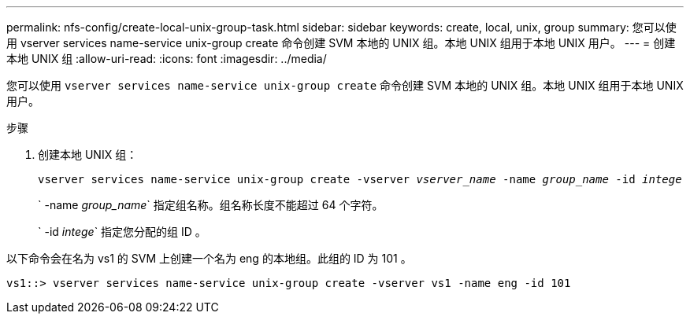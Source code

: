 ---
permalink: nfs-config/create-local-unix-group-task.html 
sidebar: sidebar 
keywords: create, local, unix, group 
summary: 您可以使用 vserver services name-service unix-group create 命令创建 SVM 本地的 UNIX 组。本地 UNIX 组用于本地 UNIX 用户。 
---
= 创建本地 UNIX 组
:allow-uri-read: 
:icons: font
:imagesdir: ../media/


[role="lead"]
您可以使用 `vserver services name-service unix-group create` 命令创建 SVM 本地的 UNIX 组。本地 UNIX 组用于本地 UNIX 用户。

.步骤
. 创建本地 UNIX 组：
+
`vserver services name-service unix-group create -vserver _vserver_name_ -name _group_name_ -id _intege_`

+
` -name _group_name_` 指定组名称。组名称长度不能超过 64 个字符。

+
` -id _intege_` 指定您分配的组 ID 。



以下命令会在名为 vs1 的 SVM 上创建一个名为 eng 的本地组。此组的 ID 为 101 。

[listing]
----
vs1::> vserver services name-service unix-group create -vserver vs1 -name eng -id 101
----